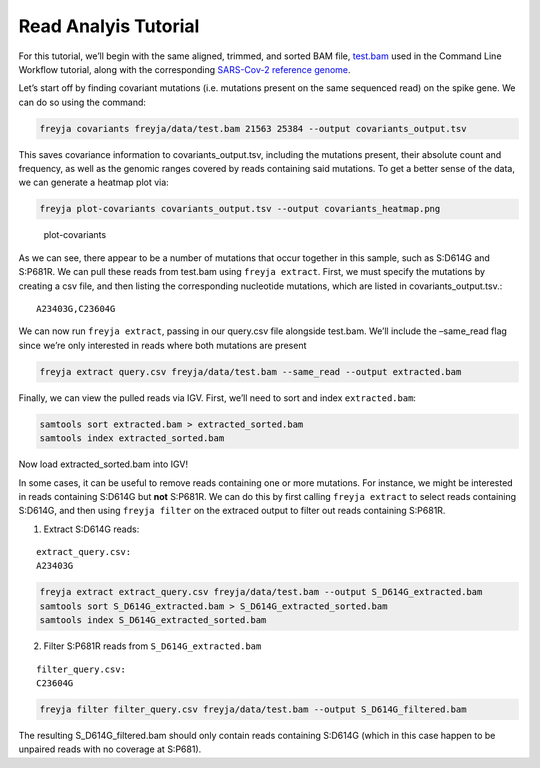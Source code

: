 Read Analyis Tutorial
-------------------------------------------------------------------------------

For this tutorial, we’ll begin with the same aligned, trimmed, and
sorted BAM file,
`test.bam <https://github.com/andersen-lab/Freyja/raw/main/freyja/data/test.bam>`__
used in the Command Line Workflow tutorial, along with the corresponding
`SARS-Cov-2 reference genome <data/NC_045512_Hu-1.fasta>`__.

Let’s start off by finding covariant mutations (i.e. mutations present
on the same sequenced read) on the spike gene. We can do so using the
command:

.. code:: bash

   freyja covariants freyja/data/test.bam 21563 25384 --output covariants_output.tsv

This saves covariance information to covariants_output.tsv, including
the mutations present, their absolute count and frequency, as well as
the genomic ranges covered by reads containing said mutations. To get a
better sense of the data, we can generate a heatmap plot via:

.. code:: bash

   freyja plot-covariants covariants_output.tsv --output covariants_heatmap.png

.. figure:: images/covariants_heatmap.png
   :alt: plot-covariants

   plot-covariants

As we can see, there appear to be a number of mutations that occur
together in this sample, such as S:D614G and S:P681R. We can pull these
reads from test.bam using ``freyja extract``. First, we must specify the
mutations by creating a csv file, and then listing the corresponding
nucleotide mutations, which are listed in covariants_output.tsv.:

::

   A23403G,C23604G

We can now run ``freyja extract``, passing in our query.csv file
alongside test.bam. We’ll include the –same_read flag since we’re only
interested in reads where both mutations are present

.. code:: bash

   freyja extract query.csv freyja/data/test.bam --same_read --output extracted.bam

Finally, we can view the pulled reads via IGV. First, we’ll need to sort
and index ``extracted.bam``:

.. code:: bash

   samtools sort extracted.bam > extracted_sorted.bam
   samtools index extracted_sorted.bam

Now load extracted_sorted.bam into IGV! |igv image|

In some cases, it can be useful to remove reads containing one or more
mutations. For instance, we might be interested in reads containing
S:D614G but **not** S:P681R. We can do this by first calling
``freyja extract`` to select reads containing S:D614G, and then using
``freyja filter`` on the extraced output to filter out reads containing
S:P681R.

1. Extract S:D614G reads:

::

   extract_query.csv: 
   A23403G

.. code:: bash

   freyja extract extract_query.csv freyja/data/test.bam --output S_D614G_extracted.bam
   samtools sort S_D614G_extracted.bam > S_D614G_extracted_sorted.bam
   samtools index S_D614G_extracted_sorted.bam

2. Filter S:P681R reads from ``S_D614G_extracted.bam``

::

   filter_query.csv:
   C23604G

.. code:: bash

   freyja filter filter_query.csv freyja/data/test.bam --output S_D614G_filtered.bam

The resulting S_D614G_filtered.bam should only contain reads containing
S:D614G (which in this case happen to be unpaired reads with no coverage
at S:P681).

.. |igv image| image:: images/igv_screenshot.png

